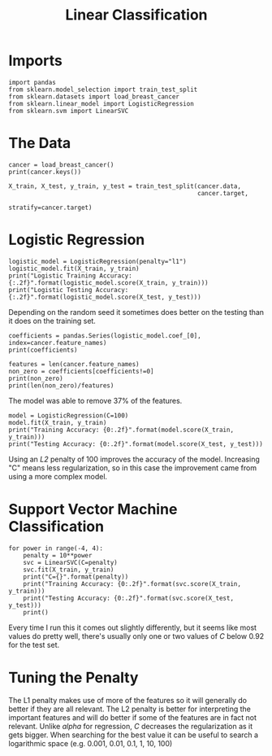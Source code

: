 #+TITLE: Linear Classification

* Imports

#+BEGIN_SRC ipython :session cancer :results none
import pandas
from sklearn.model_selection import train_test_split
from sklearn.datasets import load_breast_cancer
from sklearn.linear_model import LogisticRegression
from sklearn.svm import LinearSVC
#+END_SRC

* The Data

#+BEGIN_SRC ipython :session cancer :results output
cancer = load_breast_cancer()
print(cancer.keys())
#+END_SRC

#+RESULTS:
: dict_keys(['target_names', 'feature_names', 'data', 'DESCR', 'target'])

#+BEGIN_SRC ipython :session cancer :results none
X_train, X_test, y_train, y_test = train_test_split(cancer.data, 
                                                    cancer.target,
                                                    stratify=cancer.target)
#+END_SRC

* Logistic Regression

#+BEGIN_SRC ipython :session cancer :results output
logistic_model = LogisticRegression(penalty="l1")
logistic_model.fit(X_train, y_train)
print("Logistic Training Accuracy: {:.2f}".format(logistic_model.score(X_train, y_train)))
print("Logistic Testing Accuracy: {:.2f}".format(logistic_model.score(X_test, y_test)))
#+END_SRC

#+RESULTS:
: Logistic Training Accuracy: 0.97
: Logistic Testing Accuracy: 0.92

Depending on the random seed it sometimes does better on the testing than it does on the training set.

#+BEGIN_SRC ipython :session cancer :results output
coefficients = pandas.Series(logistic_model.coef_[0], index=cancer.feature_names)
print(coefficients)
#+END_SRC

#+RESULTS:
#+begin_example
mean radius                2.257338
mean texture               0.058581
mean perimeter            -0.001644
mean area                 -0.009889
mean smoothness            0.000000
mean compactness           0.000000
mean concavity             0.000000
mean concave points        0.000000
mean symmetry              0.000000
mean fractal dimension     0.000000
radius error               0.000000
texture error              2.657975
perimeter error            0.000000
area error                -0.118846
smoothness error           0.000000
compactness error          0.000000
concavity error            0.000000
concave points error       0.000000
symmetry error             0.000000
fractal dimension error    0.000000
worst radius               1.635063
worst texture             -0.412327
worst perimeter           -0.201013
worst area                -0.022727
worst smoothness           0.000000
worst compactness          0.000000
worst concavity           -4.246229
worst concave points       0.000000
worst symmetry             0.000000
worst fractal dimension    0.000000
dtype: float64
#+end_example

#+BEGIN_SRC ipython :session cancer :results output
features = len(cancer.feature_names)
non_zero = coefficients[coefficients!=0]
print(non_zero)
print(len(non_zero)/features)
#+END_SRC

#+RESULTS:
#+begin_example
mean radius        2.257338
mean texture       0.058581
mean perimeter    -0.001644
mean area         -0.009889
texture error      2.657975
area error        -0.118846
worst radius       1.635063
worst texture     -0.412327
worst perimeter   -0.201013
worst area        -0.022727
worst concavity   -4.246229
dtype: float64
0.36666666666666664
#+end_example

The model was able to remove 37% of the features.

#+BEGIN_SRC ipython :session cancer :results output
model = LogisticRegression(C=100)
model.fit(X_train, y_train)
print("Training Accuracy: {0:.2f}".format(model.score(X_train, y_train)))
print("Testing Accuracy: {0:.2f}".format(model.score(X_test, y_test)))
#+END_SRC

#+RESULTS:
: Training Accuracy: 0.98
: Testing Accuracy: 0.95

Using an /L2/ penalty of 100 improves the accuracy of the model. Increasing "C" means less regularization, so in this case the improvement came from using a more complex model.

* Support Vector Machine Classification

#+BEGIN_SRC ipython :session cancer :results output
for power in range(-4, 4):
    penalty = 10**power
    svc = LinearSVC(C=penalty)
    svc.fit(X_train, y_train)
    print("C={}".format(penalty))
    print("Training Accuracy: {0:.2f}".format(svc.score(X_train, y_train)))
    print("Testing Accuracy: {0:.2f}".format(svc.score(X_test, y_test)))
    print()
#+END_SRC

#+RESULTS:
#+begin_example
C=0.0001
Training Accuracy: 0.93
Testing Accuracy: 0.93

C=0.001
Training Accuracy: 0.93
Testing Accuracy: 0.92

C=0.01
Training Accuracy: 0.70
Testing Accuracy: 0.71

C=0.1
Training Accuracy: 0.94
Testing Accuracy: 0.93

C=1
Training Accuracy: 0.92
Testing Accuracy: 0.92

C=10
Training Accuracy: 0.93
Testing Accuracy: 0.94

C=100
Training Accuracy: 0.86
Testing Accuracy: 0.84

C=1000
Training Accuracy: 0.92
Testing Accuracy: 0.92

#+end_example

Every time I run this it comes out slightly differently, but it seems like most values do pretty well, there's usually only one or two values of /C/ below 0.92 for the test set.

* Tuning the Penalty
  The L1 penalty makes use of more of the features so it will generally do better if they are all relevant. The L2 penalty is better for interpreting the important features and will do better if some of the features are in fact not relevant. Unlike /alpha/ for regression, /C/ decreases the regularization as it gets bigger. When searching for the best value it can be useful to search a logarithmic space (e.g. 0.001, 0.01, 0.1, 1, 10, 100)
